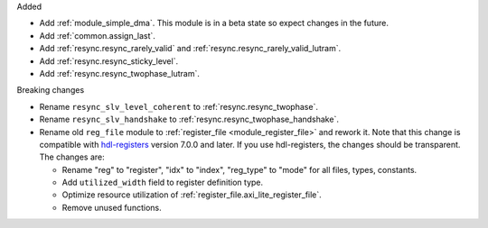 Added

* Add :ref:`module_simple_dma`.
  This module is in a beta state so expect changes in the future.
* Add :ref:`common.assign_last`.
* Add :ref:`resync.resync_rarely_valid` and :ref:`resync.resync_rarely_valid_lutram`.
* Add :ref:`resync.resync_sticky_level`.
* Add :ref:`resync.resync_twophase_lutram`.

Breaking changes

* Rename ``resync_slv_level_coherent`` to :ref:`resync.resync_twophase`.
* Rename ``resync_slv_handshake`` to :ref:`resync.resync_twophase_handshake`.

* Rename old ``reg_file`` module to :ref:`register_file <module_register_file>` and rework it.
  Note that this change is compatible with `hdl-registers <https://hdl-registers.com>`__ version
  7.0.0 and later.
  If you use hdl-registers, the changes should be transparent.
  The changes are:

  * Rename "reg" to "register", "idx" to "index", "reg_type" to "mode" for all files,
    types, constants.

  * Add ``utilized_width`` field to register definition type.

  * Optimize resource utilization of :ref:`register_file.axi_lite_register_file`.

  * Remove unused functions.

